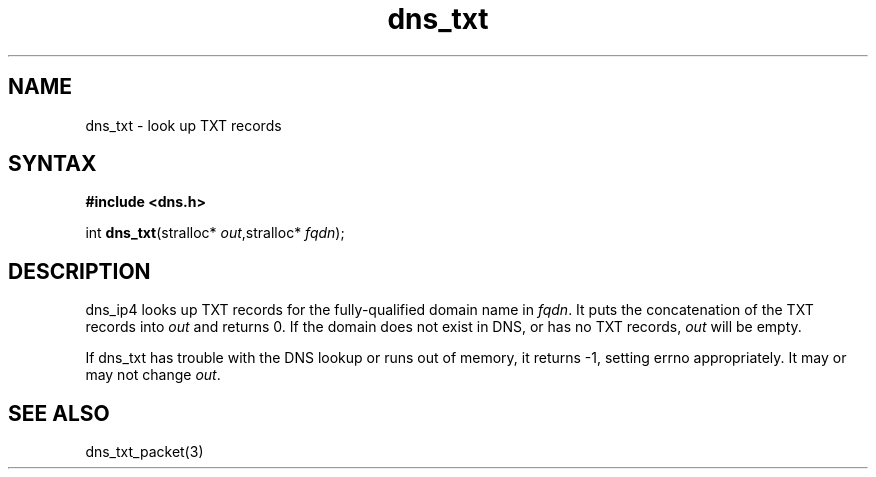 .TH dns_txt 3
.SH NAME
dns_txt \- look up TXT records
.SH SYNTAX
.B #include <dns.h>

int \fBdns_txt\fP(stralloc* \fIout\fR,stralloc* \fIfqdn\fR);
.SH DESCRIPTION
dns_ip4 looks up TXT records for the fully-qualified domain name in
\fIfqdn\fR. It puts the concatenation of the TXT records into \fIout\fR
and returns 0.  If the domain does not exist in DNS, or has no TXT
records, \fIout\fR will be empty.

If dns_txt has trouble with the DNS lookup or runs out of memory, it returns
-1, setting errno appropriately. It may or may not change \fIout\fR.
.SH "SEE ALSO"
dns_txt_packet(3)
